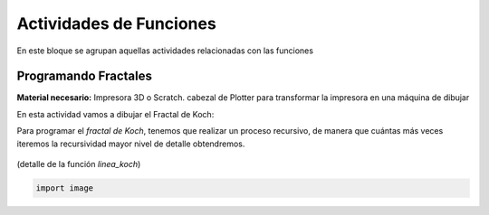 ========================
Actividades de Funciones
========================
En este bloque se agrupan aquellas actividades relacionadas con las funciones
   
Programando Fractales
======================

**Material necesario:** Impresora 3D o Scratch. cabezal de Plotter para transformar la impresora en una máquina de dibujar

En esta actividad vamos a dibujar el Fractal de Koch:

Para programar el *fractal de Koch*, tenemos que realizar un proceso recursivo, de manera que cuántas más veces iteremos la recursividad mayor nivel de detalle obtendremos.

.. figure:: ./images/fractal1.png
    :width: 2000px
    :align: center
    :height: 100px
    :alt: alternate text
    :figclass: align-center
    
    (detalle de la función *linea_koch*)
    
.. code-block:: python

        import image  
 